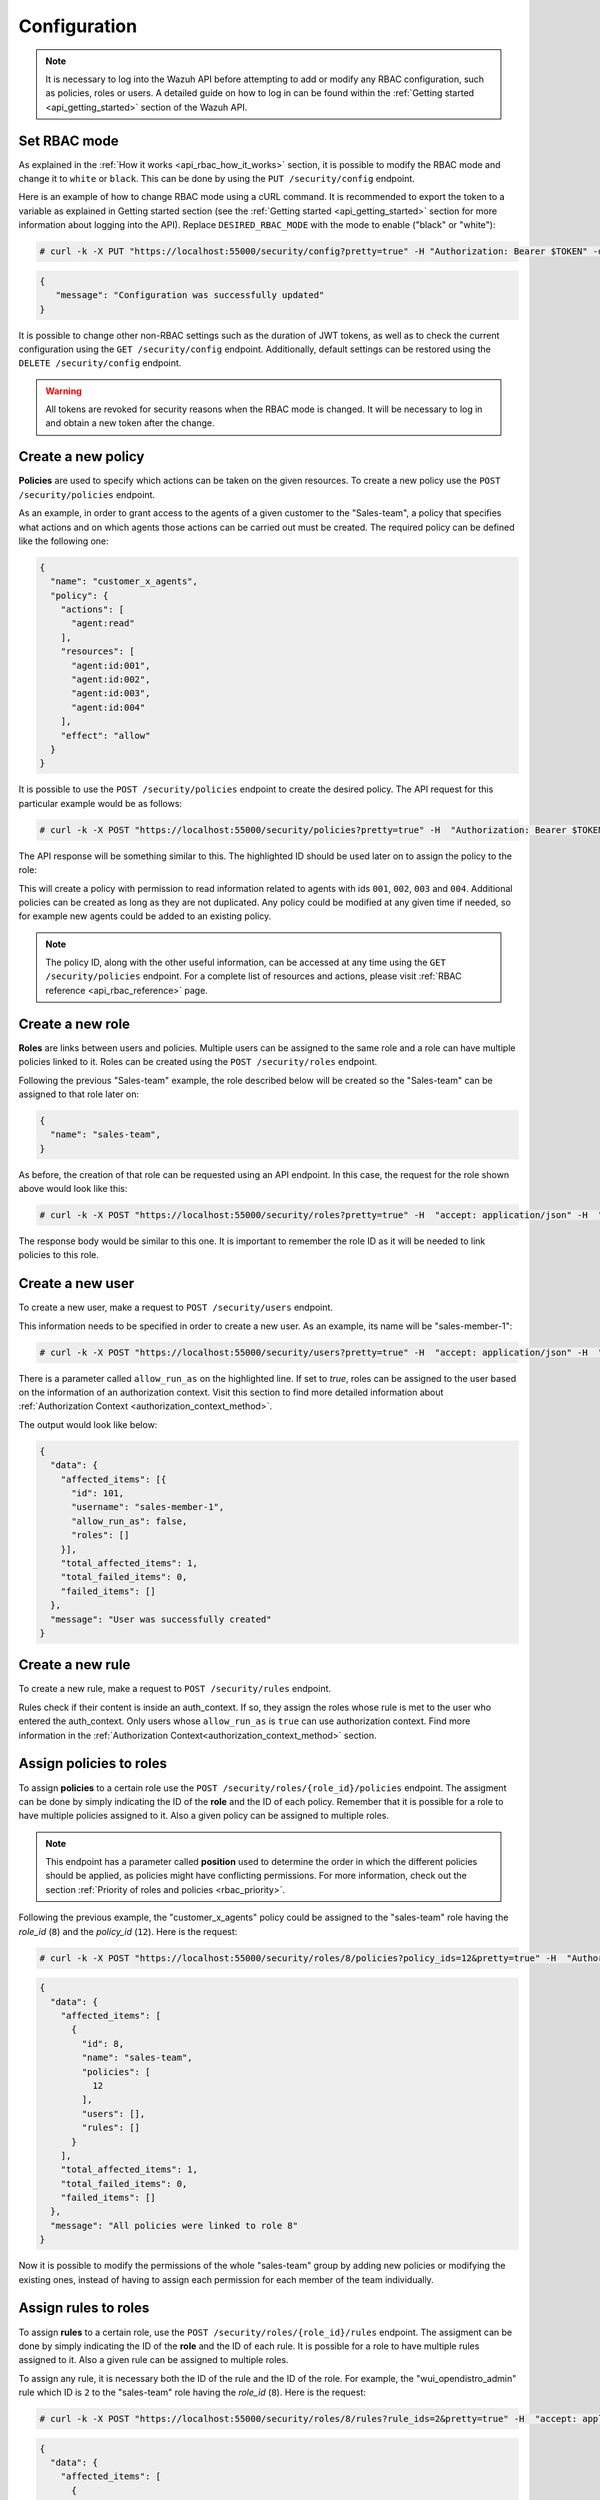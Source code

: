 .. Copyright (C) 2020 Wazuh, Inc.

.. _api_rbac_configuration:

Configuration
=============
.. note::
    It is necessary to log into the Wazuh API before attempting to add or modify any RBAC configuration, such as policies, roles or users. A detailed guide on how to log in can be found within the :ref:`Getting started <api_getting_started>` section of the Wazuh API.

Set RBAC mode
-------------
As explained in the :ref:`How it works <api_rbac_how_it_works>` section, it is possible to modify the RBAC mode and change it to ``white`` or ``black``. This can be done by using the ``PUT /security/config`` endpoint.

Here is an example of how to change RBAC mode using a cURL command. It is recommended to export the token to a variable as explained in Getting started section (see the :ref:`Getting started <api_getting_started>` section for more information about logging into the API). Replace ``DESIRED_RBAC_MODE`` with the mode to enable ("black" or "white"):

.. code-block:: console

    # curl -k -X PUT "https://localhost:55000/security/config?pretty=true" -H "Authorization: Bearer $TOKEN" -d "{\"rbac_mode\":\"<DESIRED_RBAC_MODE>\"}"

.. code-block:: json
    :class: output

    {
       "message": "Configuration was successfully updated"
    }

It is possible to change other non-RBAC settings such as the duration of JWT tokens, as well as to check the current configuration using the ``GET /security/config`` endpoint. Additionally, default settings can be restored using the ``DELETE /security/config`` endpoint.

.. warning::
    All tokens are revoked for security reasons when the RBAC mode is changed. It will be necessary to log in and obtain a new token after the change.

Create a new policy
-------------------
**Policies** are used to specify which actions can be taken on the given resources. To create a new policy use the ``POST /security/policies`` endpoint.

As an example, in order to grant access to the agents of a given customer to the "Sales-team", a policy that specifies what actions and on which agents those actions can be carried out must be created. The required policy can be defined like the following one:

.. code-block:: json

    {
      "name": "customer_x_agents",
      "policy": {
        "actions": [
          "agent:read"
        ],
        "resources": [
          "agent:id:001",
          "agent:id:002",
          "agent:id:003",
          "agent:id:004"
        ],
        "effect": "allow"
      }
    }

It is possible to use the ``POST /security/policies`` endpoint to create the desired policy. The API request for this particular example would be as follows:

.. code-block:: console

    # curl -k -X POST "https://localhost:55000/security/policies?pretty=true" -H  "Authorization: Bearer $TOKEN" -H "Content-Type: application/json" -d "{\"name\":\"customer_x_agents\",\"policy\":{\"actions\":[\"agent:read\"],\"resources\":[\"agent:id:001\",\"agent:id:002\",\"agent:id:003\",\"agent:id:004\"],\"effect\":\"allow\"}}"

The API response will be something similar to this. The highlighted ID should be used later on to assign the policy to the role:

.. code-block:: json
    :class: output
    :emphasize-lines: 5

    {
      "data": {
        "affected_items": [
          {
            "id": 12,
            "name": "customer_x_agents",
            "policy": {
              "actions": [
                "agent:read"
              ],
              "resources": [
                "agent:id:001",
                "agent:id:002",
                "agent:id:003",
                "agent:id:004"
              ],
              "effect": "allow"
            },
            "roles": []
          }
        ],
        "total_affected_items": 1,
        "total_failed_items": 0,
        "failed_items": []
      },
      "message": "Policy was successfully created"
    }

This will create a policy with permission to read information related to agents with ids ``001``, ``002``, ``003`` and ``004``. Additional policies can be created as long as they are not duplicated. Any policy could be modified at any given time if needed, so for example new agents could be added to an existing policy.

.. note::
    The policy ID, along with the other useful information, can be accessed at any time using the ``GET /security/policies`` endpoint. For a complete list of resources and actions, please visit :ref:`RBAC reference <api_rbac_reference>` page.


Create a new role
-----------------
**Roles** are links between users and policies. Multiple users can be assigned to the same role and a role can have multiple policies linked to it. Roles can be created using the ``POST /security/roles`` endpoint.

Following the previous "Sales-team" example, the role described below will be created so the "Sales-team" can be assigned to that role later on:

.. code-block:: json

    {
      "name": "sales-team",
    }

As before, the creation of that role can be requested using an API endpoint. In this case, the request for the role shown above would look like this:

.. code-block:: console

    # curl -k -X POST "https://localhost:55000/security/roles?pretty=true" -H  "accept: application/json" -H  "Authorization: Bearer $TOKEN" -H "Content-Type: application/json" -d "{\"name\":\"sales-team\"}"

The response body would be similar to this one. It is important to remember the role ID as it will be needed to link policies to this role.

.. code-block:: json
    :class: output
    :emphasize-lines: 5

    {
      "data": {
        "affected_items": [
          {
            "id": 8,
            "name": "sales-team",
            "policies": [],
            "users": [],
            "rules": []
          }
        ],
        "total_affected_items": 1,
        "total_failed_items": 0,
        "failed_items": []
      },
      "message": "Role was successfully created"
    }

Create a new user
-------------------
To create a new user, make a request to ``POST /security/users`` endpoint.

This information needs to be specified in order to create a new user. As an example, its name will be "sales-member-1":

.. code-block:: json
    :emphasize-lines: 4

    {
      "username": "sales-member-1",
      "password": "Sales-Member-1",
      "allow_run_as": false
    }

.. code-block:: console

    # curl -k -X POST "https://localhost:55000/security/users?pretty=true" -H  "accept: application/json" -H  "Authorization: Bearer $TOKEN" -H  "Content-Type: application/json" -d "{\"username\":\"sales-member-1\",\"password\":\"Sales-Member-1\",\"allow_run_as\":false}"

There is a parameter called ``allow_run_as`` on the highlighted line. If set to *true*, roles can be assigned to the user based on the information of an authorization context. Visit this section to find more detailed information about :ref:`Authorization Context <authorization_context_method>`.

The output would look like below:

.. code-block:: json
    :class: output

    {
      "data": {
        "affected_items": [{
          "id": 101,
          "username": "sales-member-1",
          "allow_run_as": false,
          "roles": []
        }],
        "total_affected_items": 1,
        "total_failed_items": 0,
        "failed_items": []
      },
      "message": "User was successfully created"
    }

Create a new rule
-----------------
To create a new rule, make a request to ``POST /security/rules`` endpoint.

Rules check if their content is inside an auth_context. If so, they assign the roles whose rule is met to the user who entered the auth_context. Only users whose ``allow_run_as`` is ``true`` can use authorization context. Find more information in the :ref:`Authorization Context<authorization_context_method>` section.


Assign policies to roles
------------------------
To assign **policies** to a certain role use the ``POST /security/roles/{role_id}/policies`` endpoint. The assigment can be done by simply indicating the ID of the **role** and the ID of each policy. Remember that it is possible for a role to have multiple policies assigned to it. Also a given policy can be assigned to multiple roles.

.. note::
    This endpoint has a parameter called **position** used to determine the order in which the different policies should be applied, as policies might have conflicting permissions. For more information, check out the section :ref:`Priority of roles and policies <rbac_priority>`.


Following the previous example, the "customer_x_agents" policy could be assigned to the "sales-team" role having the *role_id* (``8``) and the  *policy_id* (``12``). Here is the request:

.. code-block:: console

    # curl -k -X POST "https://localhost:55000/security/roles/8/policies?policy_ids=12&pretty=true" -H  "Authorization: Bearer $TOKEN"

.. code-block:: json
    :class: output

    {
      "data": {
        "affected_items": [
          {
            "id": 8,
            "name": "sales-team",
            "policies": [
              12
            ],
            "users": [],
            "rules": []
          }
        ],
        "total_affected_items": 1,
        "total_failed_items": 0,
        "failed_items": []
      },
      "message": "All policies were linked to role 8"
    }

Now it is possible to modify the permissions of the whole "sales-team" group by adding new policies or modifying the existing ones, instead of having to assign each permission for each member of the team individually.


Assign rules to roles
------------------------
To assign **rules** to a certain role, use the ``POST /security/roles/{role_id}/rules`` endpoint. The assigment can be done by simply indicating the ID of the **role** and the ID of each rule. It is possible for a role to have multiple rules assigned to it. Also a given rule can be assigned to multiple roles.

To assign any rule, it is necessary both the ID of the rule and the ID of the role. For example, the "wui_opendistro_admin" rule which ID is ``2`` to the "sales-team" role having the *role_id* (``8``). Here is the request:

.. code-block:: console

    # curl -k -X POST "https://localhost:55000/security/roles/8/rules?rule_ids=2&pretty=true" -H  "accept: application/json" -H  "Authorization: Bearer $TOKEN"

.. code-block:: json
    :class: output

    {
      "data": {
        "affected_items": [
          {
            "id": 8,
            "name": "sales-team",
            "policies": [
              12
            ],
            "users": [],
            "rules": [
              2
            ]
          }
        ],
        "total_affected_items": 1,
        "total_failed_items": 0,
        "failed_items": []
      },
      "message": "All rules were linked to role 8"
    }

Assign roles to a user
----------------------
Users can be assigned to one or more roles using the ``POST /security/users/{username}/roles`` endpoint. It is possible to add previously created users to an existing role by specifying the user ID and the role ID.

.. note::
    This endpoint has a parameter called **position** used to determine the order in which the different roles will be applied, as roles might have conflicting policies. For more information, check out the section :ref:`Priority of roles and policies <rbac_priority>`.

Following the previous example, it is possible to assign a new user named "sales-member-1" to the previously created "sales-team" role. This would be the request, having ``8`` as the *role_id* of the "sales-team":

.. code-block:: console

    # curl -k -X POST "https://localhost:55000/security/users/101/roles?role_ids=8&pretty=true" -H  "Authorization: Bearer $TOKEN"

.. code-block:: json
    :class: output

    {
      "data": {
        "affected_items": [
          {
            "id": 101,
            "username": "sales-member-1",
            "allow_run_as": false,
            "roles": [
              8
            ]
          }
        ],
        "total_affected_items": 1,
        "total_failed_items": 0,
        "failed_items": []
      },
      "message": "All roles were linked to user sales-member-1"
    }

The user "sales-member-1" now belongs to the "sales-team" role, so it could perform the actions established in its policies from now on.

.. _rbac_priority:

Priority of roles and policies
------------------------------
When the same role has two or more contradictory policies assigned or the same user belong to two or more contradictory roles, the resulting permission will be determined by the priority of the policies. Let's take a look to the following example:

.. code-block:: yaml
    :emphasize-lines: 7,13

    example_role:
        policy0:
            actions:
                agent:read
            resources:
                agent:id:001
            effect: allow
        policy1:
            actions:
                agent:read
            resources:
                agent:id:001
            effect: deny

In this case, the role "example_role" is linked to the ``policy0`` which allows agent ``001`` to be read, but it is also linked to ``policy1``, which prohibits it, as seen in the highlighted lines. In this situation, the most recently added policy is applied to the role. That means the one that appears last when listing the policies of a role using the ``GET /security/roles`` endpoint will be applied and for this example the user won't have permission to read agent ``001``. The same happens if a user is assigned to several roles. The last role applied to a user is the one that determines the behavior in case of contradiction. The ``GET /security/users`` endpoint can be used to list the users and its assigned roles.

It is possible to specify in which position of the list (starting at 0) a policy or a role is assigned by using the ``position`` parameter when adding a new relationship between a policy and a role or between a role and a user. Thanks to this, it is possible to add a new policy and place it in a different position of the list, so if this new policy contradicts another one that is placed later, the later one will be the policy to have their effects applied. Following this example, if the ``position`` parameter were used when adding the ``policy1`` to ``example_role`` and it was set to ``0``, then ``policy1`` would be added to ``example_role`` in the first position of the list and the user would have access to agent ``001`` as in this case ``policy0`` would be the last policy of the list. Here is the resulting list for this case:

.. code-block:: yaml
    :emphasize-lines: 7,13

    example_role:
        policy1:
            actions:
                agent:read
            resources:
                agent:id:001
            effect: deny
        policy0:
            actions:
                agent:read
            resources:
                agent:id:001
            effect: allow
